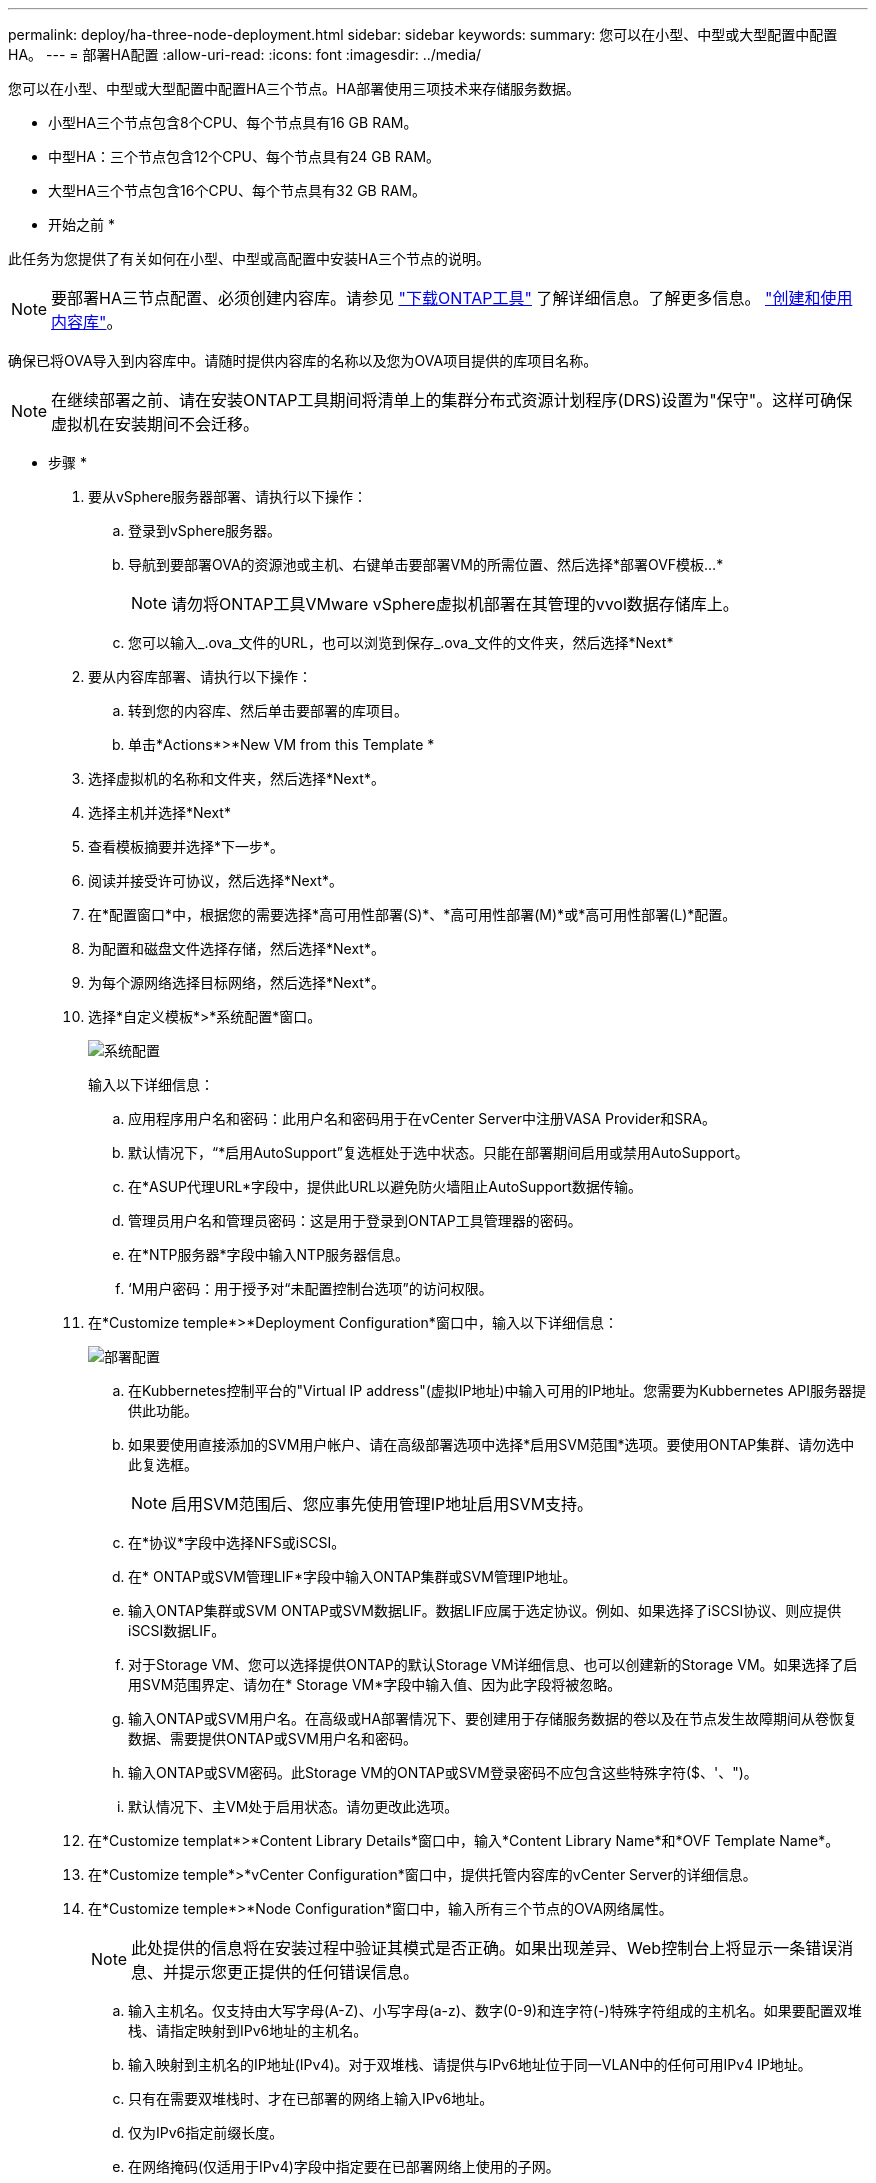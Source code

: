 ---
permalink: deploy/ha-three-node-deployment.html 
sidebar: sidebar 
keywords:  
summary: 您可以在小型、中型或大型配置中配置HA。 
---
= 部署HA配置
:allow-uri-read: 
:icons: font
:imagesdir: ../media/


[role="lead"]
您可以在小型、中型或大型配置中配置HA三个节点。HA部署使用三项技术来存储服务数据。

* 小型HA三个节点包含8个CPU、每个节点具有16 GB RAM。
* 中型HA：三个节点包含12个CPU、每个节点具有24 GB RAM。
* 大型HA三个节点包含16个CPU、每个节点具有32 GB RAM。


* 开始之前 *

此任务为您提供了有关如何在小型、中型或高配置中安装HA三个节点的说明。


NOTE: 要部署HA三节点配置、必须创建内容库。请参见 link:../deploy/download-ontap-tools.html["下载ONTAP工具"] 了解详细信息。了解更多信息。 https://blogs.vmware.com/vsphere/2020/01/creating-and-using-content-library.html["创建和使用内容库"]。

确保已将OVA导入到内容库中。请随时提供内容库的名称以及您为OVA项目提供的库项目名称。


NOTE: 在继续部署之前、请在安装ONTAP工具期间将清单上的集群分布式资源计划程序(DRS)设置为"保守"。这样可确保虚拟机在安装期间不会迁移。

* 步骤 *

. 要从vSphere服务器部署、请执行以下操作：
+
.. 登录到vSphere服务器。
.. 导航到要部署OVA的资源池或主机、右键单击要部署VM的所需位置、然后选择*部署OVF模板...*
+

NOTE: 请勿将ONTAP工具VMware vSphere虚拟机部署在其管理的vvol数据存储库上。

.. 您可以输入_.ova_文件的URL，也可以浏览到保存_.ova_文件的文件夹，然后选择*Next*


. 要从内容库部署、请执行以下操作：
+
.. 转到您的内容库、然后单击要部署的库项目。
.. 单击*Actions*>*New VM from this Template *


. 选择虚拟机的名称和文件夹，然后选择*Next*。
. 选择主机并选择*Next*
. 查看模板摘要并选择*下一步*。
. 阅读并接受许可协议，然后选择*Next*。
. 在*配置窗口*中，根据您的需要选择*高可用性部署(S)*、*高可用性部署(M)*或*高可用性部署(L)*配置。
. 为配置和磁盘文件选择存储，然后选择*Next*。
. 为每个源网络选择目标网络，然后选择*Next*。
. 选择*自定义模板*>*系统配置*窗口。
+
image:../media/ha-deployment-sys-config.png["系统配置"]

+
输入以下详细信息：

+
.. 应用程序用户名和密码：此用户名和密码用于在vCenter Server中注册VASA Provider和SRA。
.. 默认情况下，“*启用AutoSupport”复选框处于选中状态。只能在部署期间启用或禁用AutoSupport。
.. 在*ASUP代理URL*字段中，提供此URL以避免防火墙阻止AutoSupport数据传输。
.. 管理员用户名和管理员密码：这是用于登录到ONTAP工具管理器的密码。
.. 在*NTP服务器*字段中输入NTP服务器信息。
.. ‘M用户密码：用于授予对“未配置控制台选项”的访问权限。


. 在*Customize temple*>*Deployment Configuration*窗口中，输入以下详细信息：
+
image:../media/ha-deploy-config.png["部署配置"]

+
.. 在Kubbernetes控制平台的"Virtual IP address"(虚拟IP地址)中输入可用的IP地址。您需要为Kubbernetes API服务器提供此功能。
.. 如果要使用直接添加的SVM用户帐户、请在高级部署选项中选择*启用SVM范围*选项。要使用ONTAP集群、请勿选中此复选框。
+

NOTE: 启用SVM范围后、您应事先使用管理IP地址启用SVM支持。

.. 在*协议*字段中选择NFS或iSCSI。
.. 在* ONTAP或SVM管理LIF*字段中输入ONTAP集群或SVM管理IP地址。
.. 输入ONTAP集群或SVM ONTAP或SVM数据LIF。数据LIF应属于选定协议。例如、如果选择了iSCSI协议、则应提供iSCSI数据LIF。
.. 对于Storage VM、您可以选择提供ONTAP的默认Storage VM详细信息、也可以创建新的Storage VM。如果选择了启用SVM范围界定、请勿在* Storage VM*字段中输入值、因为此字段将被忽略。
.. 输入ONTAP或SVM用户名。在高级或HA部署情况下、要创建用于存储服务数据的卷以及在节点发生故障期间从卷恢复数据、需要提供ONTAP或SVM用户名和密码。
.. 输入ONTAP或SVM密码。此Storage VM的ONTAP或SVM登录密码不应包含这些特殊字符($、'、")。
.. 默认情况下、主VM处于启用状态。请勿更改此选项。


. 在*Customize templat*>*Content Library Details*窗口中，输入*Content Library Name*和*OVF Template Name*。
. 在*Customize temple*>*vCenter Configuration*窗口中，提供托管内容库的vCenter Server的详细信息。
. 在*Customize temple*>*Node Configuration*窗口中，输入所有三个节点的OVA网络属性。
+

NOTE: 此处提供的信息将在安装过程中验证其模式是否正确。如果出现差异、Web控制台上将显示一条错误消息、并提示您更正提供的任何错误信息。

+
.. 输入主机名。仅支持由大写字母(A-Z)、小写字母(a-z)、数字(0-9)和连字符(-)特殊字符组成的主机名。如果要配置双堆栈、请指定映射到IPv6地址的主机名。
.. 输入映射到主机名的IP地址(IPv4)。对于双堆栈、请提供与IPv6地址位于同一VLAN中的任何可用IPv4 IP地址。
.. 只有在需要双堆栈时、才在已部署的网络上输入IPv6地址。
.. 仅为IPv6指定前缀长度。
.. 在网络掩码(仅适用于IPv4)字段中指定要在已部署网络上使用的子网。
.. 指定已部署网络上的网关。
.. 指定主DNS服务器IP地址。
.. 指定辅助DNS服务器IP地址。
.. 指定解析主机名时要使用的搜索域名。
.. 仅当需要双堆栈时、才在已部署的网络上指定IPv6网关。


. 在*Customize temple*>*Node 2 Configuration*和*Node 3 Configuration*窗口中，输入以下详细信息：
+
.. 主机名2和3—仅支持由大写字母(A-z)、小写字母(a-z)、数字(0-9 )和连字符(-)特殊字符组成的主机名。如果要配置双堆栈、请指定映射到IPv6地址的主机名。
.. IP 地址
.. IPv6地址


. 查看*Ready to Complete*(准备完成*)窗口中的详细信息，选择*Complete*(完成*)。
+
创建部署任务后、vSphere任务栏中将显示进度。

. 完成此任务后、打开虚拟机的电源。
+
此时将开始安装。您可以在VM的Web控制台中跟踪安装进度。
在安装过程中、系统会验证节点配置。系统会验证在OVF表单的Customize模板下的不同部分下提供的输入。如果出现任何差异、则会显示一个对话框、提示您采取更正操作。

. 在对话框提示符中进行必要的更改。使用Tab键在面板中导航，输入您的值*OK*或*Cancel*。
. 选择*OK*后，将再次验证提供的值。您可以将任何值最多更正3次。如果在3次尝试中均未能更正、则产品安装将停止、建议您尝试在新虚拟机上进行安装。
. 成功安装后、Web控制台将显示适用于VMware vSphere的ONTAP工具的状态。

